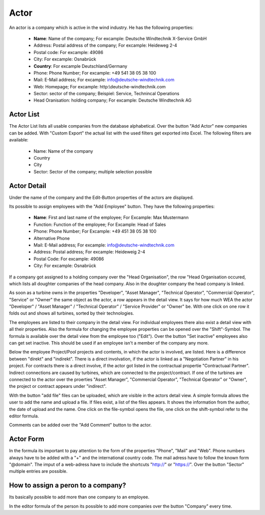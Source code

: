 Actor
=====

An actor is a company which is active in the wind industry. He has the following properties:

    *   **Name**: Name of the company; For excample: Deutsche Windtechnik X-Service GmbH
    *   Address: Postal address of the company; For excample: Heideweg 2-4
    *   Postal code: For excample: 49086
    *   City: For excample: Osnabrück
    *   **Country**: For excample Deutschland/Germany
    *   Phone: Phone Number; For excample: +49 541 38 05 38 100
    *   Mail: E-Mail address; For excample: info@deutsche-windtechnik.com
    *   Web: Homepage; For excample: http:\\deutsche-windtechnik.com
    *   Sector: sector of the company; Beispiel: Service, Technincal Operations
    *   Head Oranisation: holding company; For excample: Deutsche Windtechnik AG

Actor List
----------

The Actor List lists all usable companies from the database alphabetical. Over the button "Add Actor" new companies can be added. With "Custom Export" the actual list with the used filters get exported into
Excel. The following filters are available:

    *   Name: Name of the company
    *   Country
    *   City
    *   Sector: Sector of the company; multiple selection possible

Actor Detail
------------

Under the name of the company and the Edit-Button properties of the actors are displayed.

Its possible to assign employees with the "Add Employee" button. They have the following properties:

    *   **Name**: First and last name of the employee; For Excample: Max Mustermann
    *   Function: Function of the employee; For Excample: Head of Sales
    *   Phone: Phone Number; For Excample: +49 451 38 05 38 100
    *   Alternative Phone
    *   Mail: E-Mail address; For excample: info@deutsche-windtechnik.com
    *   Address: Postal address; For excample: Heideweig 2-4
    *   Postal Code: For excample: 49086
    *   City: For excample: Osnabrück

If a company got assigned to a holding company over the "Head Organisation", the row "Head Organisation occured, which lists all doughter companies of the head company. Also in the doughter company the
head company is linked.

As soon as a turbine owns in the properties "Developer", "Asset Manager", "Technical Operator", "Commercial Operator", "Service" or "Owner" the same object as the actor, a row appears in the detail view.
It says for how much WEA the actor "Developer" / "Asset Manager" / "Technical Operator" / "Service Provider" or "Owner" be. With one click on one row it folds out and shows all turbines, sorted by their
technologies.

The employees are listed to their company in the detail view. For individual employees there also exist a detail view with all their properties. Also the formula for changing the
employee properties can be opened over the "Shift"-Symbol. The formula is available over the detail view from the employee too ("Edit"). Over the button "Set inactive" employees also can get set inactive.
This should be used if an employee isn't a member of the company any more.

Below the employee Project/Pool projects and contents, in which the actor is involved, are listed. Here is a difference between "direkt" and "indirekt". There is a direct involvation, if the actor is
linked as a "Negotiation Partner" in his project. For contracts there is a direct involve, if the actor got listed in the contractual propertie "Contractuaal Partner". Indirect connections are caused by
turbines, which are connected to the project/contract. If one of the turbines are connected to the actor over the proerties "Asset Manager", "Commercial Operator", "Technical Operator" or "Owner", the
project or contract appears under "indirect".

With the button "add file" files can be uploaded, which are visible in the actors detail view. A simple formula allows the user to add the name and upload a file. If files exist, a list of the files appears.
It shows the information from the author, the date of upload and the name. One click on the file-symbol opens the file, one click on the shift-symbol refer to the editor formula.

Comments can be added over the "Add Comment" button to the actor.

Actor Form
----------

In the formula its important to pay attention to the form of the properties "Phone", "Mail" and "Web". Phone numbers always have to be added with a "+" and the international country code. The mail adress have
to follow the known form "@domain". The imput of a web-adress have to include the shortcuts "http://" or "https://". Over the button "Sector" multiple entries are possible.

How to assign a peron to a company?
-----------------------------------

Its basically possible to add more than one company to an employee.

In the editor formula of the person its possible to add more companies over the button "Company" every time.
